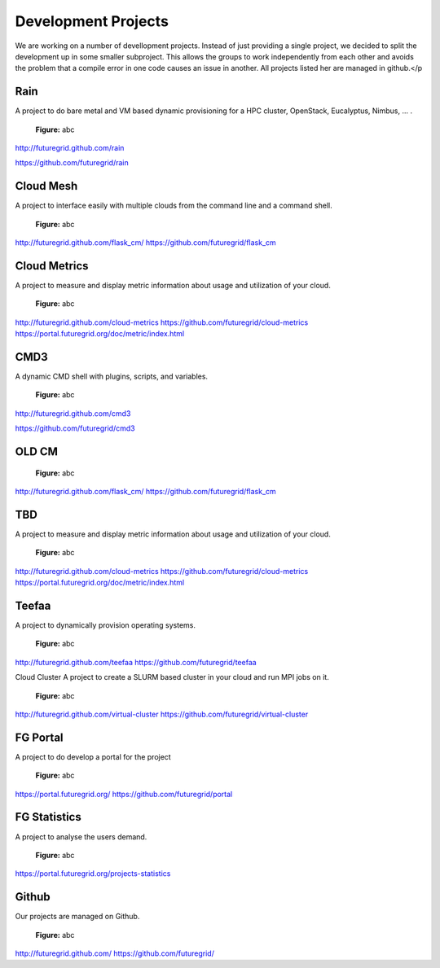Development Projects
======================================================================

We are working on a number of devellopment projects. Instead of just providing a single project, we decided to split the development up in some smaller subproject. This allows the groups to work independently from each other and avoids the problem that a compile error in one code causes an issue in another. All projects listed her are managed in github.</p


Rain
-----

A project to do bare metal and VM based dynamic provisioning for a HPC cluster, OpenStack, Eucalyptus, Nimbus, ... . 


.. figure:: _static/rain.png
   :scale: 75 %
   :alt: abc

   **Figure:** abc


http://futuregrid.github.com/rain

https://github.com/futuregrid/rain

  
Cloud Mesh
--------------
A project to interface easily with multiple clouds from the command line and a command shell.


.. figure:: _static/cloudmesh.png
   :scale: 75 %
   :alt: abc

   **Figure:** abc


http://futuregrid.github.com/flask_cm/
https://github.com/futuregrid/flask_cm

Cloud Metrics
---------------

A project to measure and display metric information about usage and utilization of your cloud.


.. figure:: _static/metric.png
   :scale: 75 %
   :alt: abc

   **Figure:** abc


http://futuregrid.github.com/cloud-metrics
https://github.com/futuregrid/cloud-metrics
https://portal.futuregrid.org/doc/metric/index.html

CMD3
-------
A dynamic CMD shell with plugins, scripts, and variables.


.. figure:: _static/cmd3.png
   :scale: 75 %
   :alt: abc

   **Figure:** abc


http://futuregrid.github.com/cmd3

https://github.com/futuregrid/cmd3

OLD CM
-------

.. figure:: _static/cloudmesh.png
   :scale: 75 %
   :alt: abc

   **Figure:** abc


http://futuregrid.github.com/flask_cm/
https://github.com/futuregrid/flask_cm

TBD
---------  
A project to measure and display metric information about usage and utilization of your cloud.


.. figure:: _static/metric.png
   :scale: 75 %
   :alt: abc

   **Figure:** abc


http://futuregrid.github.com/cloud-metrics
https://github.com/futuregrid/cloud-metrics
https://portal.futuregrid.org/doc/metric/index.html



Teefaa
--------
A project to dynamically provision operating systems.


.. figure:: _static/vcluster.png
   :scale: 75 %
   :alt: abc

   **Figure:** abc


http://futuregrid.github.com/teefaa
https://github.com/futuregrid/teefaa

Cloud Cluster
A project to create a SLURM based cluster in your cloud and run MPI jobs on it.


.. figure:: _static/vcluster.png
   :scale: 75 %
   :alt: abc

   **Figure:** abc


http://futuregrid.github.com/virtual-cluster
https://github.com/futuregrid/virtual-cluster

FG Portal
------------
A project to do develop a portal for the project



.. figure:: _static/portal.png
   :scale: 75 %
   :alt: abc

   **Figure:** abc


https://portal.futuregrid.org/
https://github.com/futuregrid/portal

FG Statistics
----------------
A project to analyse the users demand.


.. figure:: _static/statistics.png
   :scale: 75 %
   :alt: abc

   **Figure:** abc


https://portal.futuregrid.org/projects-statistics

Github
-------

Our projects are managed on Github.

.. figure:: _static/github.png
   :scale: 75 %
   :alt: abc

   **Figure:** abc


http://futuregrid.github.com/ 
https://github.com/futuregrid/

